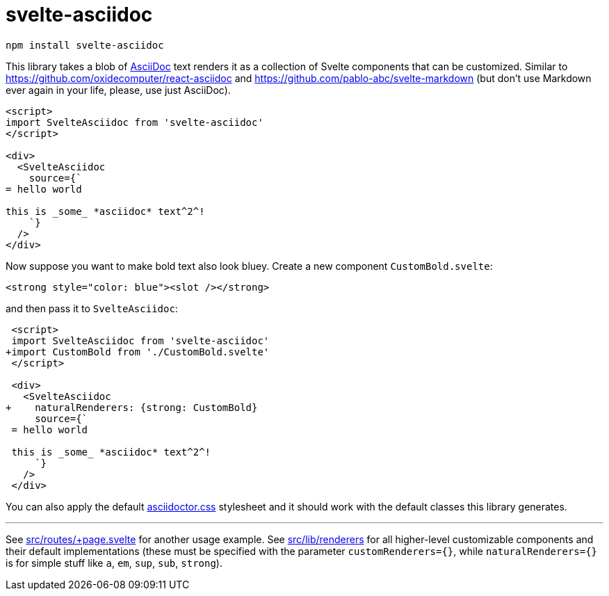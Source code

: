 = svelte-asciidoc

[source,bash]
----
npm install svelte-asciidoc
----

This library takes a blob of https://asciidoc.org/[AsciiDoc] text renders it as a collection
of Svelte components that can be customized. Similar to https://github.com/oxidecomputer/react-asciidoc
and https://github.com/pablo-abc/svelte-markdown (but don't use Markdown ever again in your life, please,
use just AsciiDoc).

[source,html]
----
<script>
import SvelteAsciidoc from 'svelte-asciidoc'
</script>

<div>
  <SvelteAsciidoc
    source={`
= hello world

this is _some_ *asciidoc* text^2^!
    `}
  />
</div>
----

Now suppose you want to make bold text also look bluey. Create a new component `CustomBold.svelte`:

[source,html]
----
<strong style="color: blue"><slot /></strong>
----

and then pass it to `SvelteAsciidoc`:

[source,diff]
----
 <script>
 import SvelteAsciidoc from 'svelte-asciidoc'
+import CustomBold from './CustomBold.svelte'
 </script>

 <div>
   <SvelteAsciidoc
+    naturalRenderers: {strong: CustomBold}
     source={`
 = hello world

 this is _some_ *asciidoc* text^2^!
     `}
   />
 </div>
----

You can also apply the default https://cdnjs.cloudflare.com/ajax/libs/asciidoctor.js/1.5.9/css/asciidoctor.min.css[asciidoctor.css]
stylesheet and it should work with the default classes this library generates.

'''

See link:src/routes/+page.svelte[] for another usage example.
See link:src/lib/renderers[] for all higher-level customizable components and their default implementations (these must be specified with the parameter `customRenderers={}`, while `naturalRenderers={}` is for simple stuff like `a`, `em`, `sup`, `sub`, `strong`).
